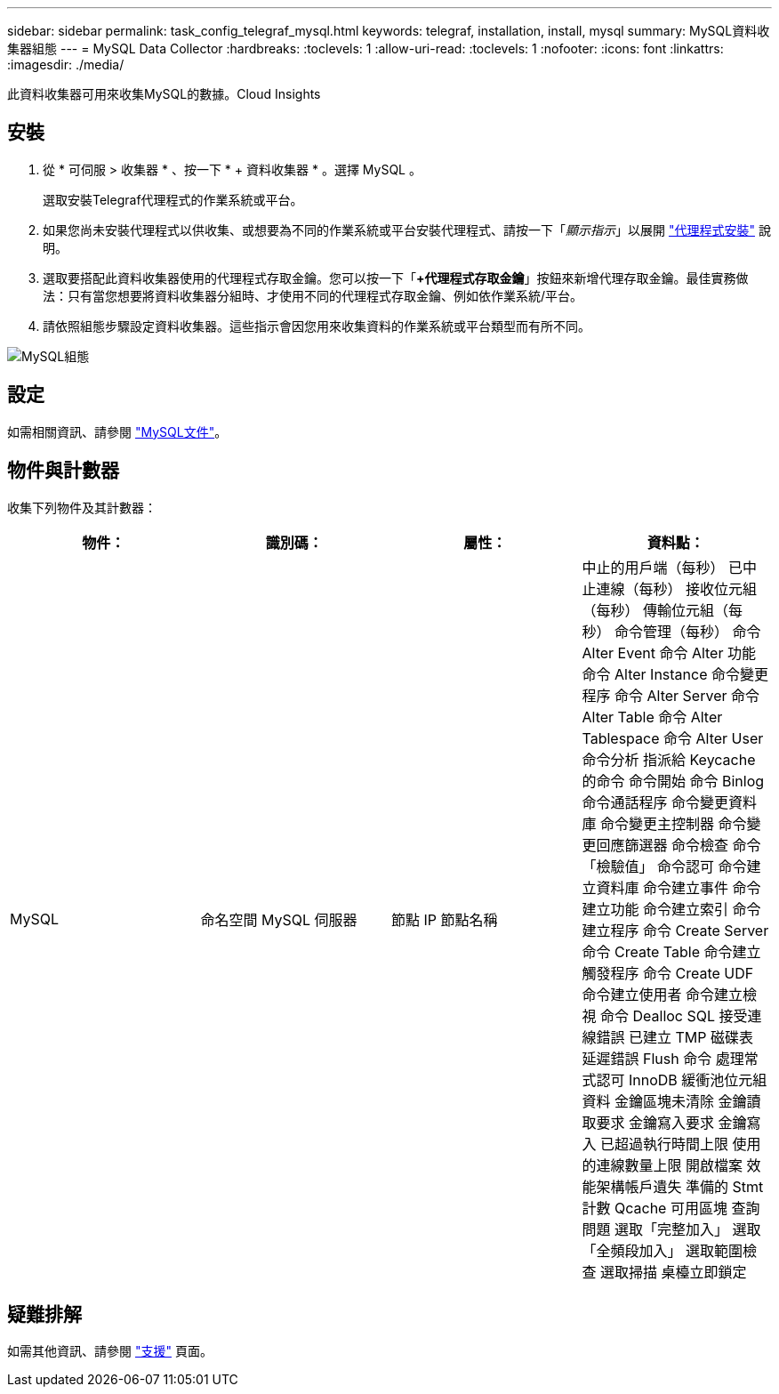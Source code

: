---
sidebar: sidebar 
permalink: task_config_telegraf_mysql.html 
keywords: telegraf, installation, install, mysql 
summary: MySQL資料收集器組態 
---
= MySQL Data Collector
:hardbreaks:
:toclevels: 1
:allow-uri-read: 
:toclevels: 1
:nofooter: 
:icons: font
:linkattrs: 
:imagesdir: ./media/


[role="lead"]
此資料收集器可用來收集MySQL的數據。Cloud Insights



== 安裝

. 從 * 可伺服 > 收集器 * 、按一下 * + 資料收集器 * 。選擇 MySQL 。
+
選取安裝Telegraf代理程式的作業系統或平台。

. 如果您尚未安裝代理程式以供收集、或想要為不同的作業系統或平台安裝代理程式、請按一下「_顯示指示_」以展開 link:task_config_telegraf_agent.html["代理程式安裝"] 說明。
. 選取要搭配此資料收集器使用的代理程式存取金鑰。您可以按一下「*+代理程式存取金鑰*」按鈕來新增代理存取金鑰。最佳實務做法：只有當您想要將資料收集器分組時、才使用不同的代理程式存取金鑰、例如依作業系統/平台。
. 請依照組態步驟設定資料收集器。這些指示會因您用來收集資料的作業系統或平台類型而有所不同。


image:MySQLDCConfigWindows.png["MySQL組態"]



== 設定

如需相關資訊、請參閱 link:https://dev.mysql.com/doc/["MySQL文件"]。



== 物件與計數器

收集下列物件及其計數器：

[cols="<.<,<.<,<.<,<.<"]
|===
| 物件： | 識別碼： | 屬性： | 資料點： 


| MySQL | 命名空間
MySQL 伺服器 | 節點 IP
節點名稱 | 中止的用戶端（每秒）
已中止連線（每秒）
接收位元組（每秒）
傳輸位元組（每秒）
命令管理（每秒）
命令 Alter Event
命令 Alter 功能
命令 Alter Instance
命令變更程序
命令 Alter Server
命令 Alter Table
命令 Alter Tablespace
命令 Alter User
命令分析
指派給 Keycache 的命令
命令開始
命令 Binlog
命令通話程序
命令變更資料庫
命令變更主控制器
命令變更回應篩選器
命令檢查
命令「檢驗值」
命令認可
命令建立資料庫
命令建立事件
命令建立功能
命令建立索引
命令建立程序
命令 Create Server
命令 Create Table
命令建立觸發程序
命令 Create UDF
命令建立使用者
命令建立檢視
命令 Dealloc SQL
接受連線錯誤
已建立 TMP 磁碟表
延遲錯誤
Flush 命令
處理常式認可
InnoDB 緩衝池位元組資料
金鑰區塊未清除
金鑰讀取要求
金鑰寫入要求
金鑰寫入
已超過執行時間上限
使用的連線數量上限
開啟檔案
效能架構帳戶遺失
準備的 Stmt 計數
Qcache 可用區塊
查詢
問題
選取「完整加入」
選取「全頻段加入」
選取範圍檢查
選取掃描
桌檯立即鎖定 
|===


== 疑難排解

如需其他資訊、請參閱 link:concept_requesting_support.html["支援"] 頁面。
